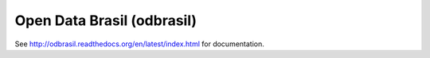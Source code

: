 Open Data Brasil (odbrasil)
===============================================================================

See http://odbrasil.readthedocs.org/en/latest/index.html for documentation.

